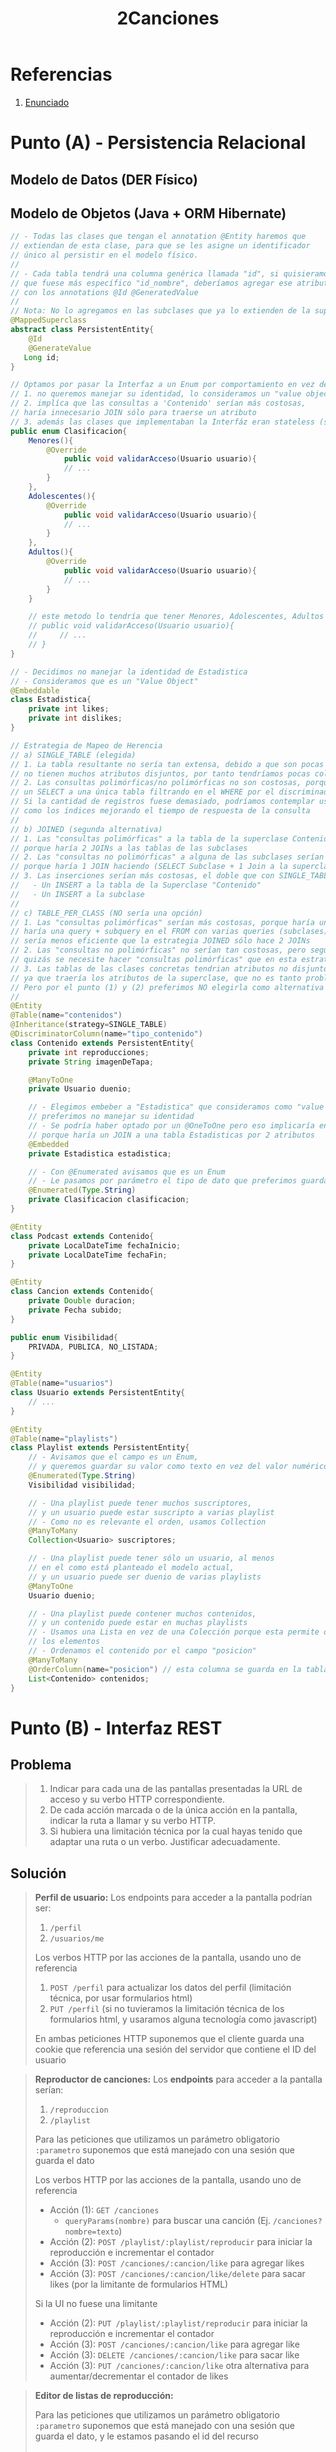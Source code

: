#+TITLE: 2Canciones
#+STARTUP: inlineimages
* Referencias
  1. [[https://docs.google.com/document/d/1DGIFDVIsxbbpffSTyDEaR2m37GF4XSbDoXrUKoctvs4/edit#][Enunciado]]
* Punto (A) - Persistencia Relacional
** Modelo de Datos (DER Físico)
   #+BEGIN_SRC plantuml :file img/parcial-2canciones-der.png :exports results
     @startuml
     title 2Canciones
     
     entity contenidos{
         id
         --
         id_duenio <<FK>>
         reproducciones
         imagenDeTapa
         likes
         dislikes
         clasificacion
         tipo_contenido
         posicion
         fechaInicio
         fechaFin
         duracion
         subido
     }
     
     entity playlists{
         id
         --
         id_duenio <<FK>>
         visibilidad
     }
     
     entity usuarios{
         id
     }
     
     entity playlist_suscriptor{
         id_usuario
         id_playlist
     }
     
     entity playlist_contenido{
         id_playlist
         id_contenido
     }
     
     '----------------------------------------------------
     ' RELACIONES
     '----------------------------------------------------
     
     playlists   ||-left-o{ playlist_suscriptor : tiene
     usuarios    ||-up-o{ playlist_suscriptor : se suscribe
     
     playlists   ||-right-o{ playlist_contenido : tiene
     contenidos  ||-up-|{ playlist_contenido : pertenece
     
     usuarios    ||-up-o{ playlists : es duenio
     usuarios    ||-right-o{ contenidos
     
     
     '----------------------------------------------------
     ' NOTAS
     '----------------------------------------------------
     note bottom of contenidos
     ,* Estrategia de Herencia __SINGLE_TABLE__
     con 'tipo_contenido' como __discriminador__
     ,* Se embebió __Estadistica__
     ,* Clasificacion era un Enum
     ,* Se ordenan en playlist por __posicion__
     end note
     
     note top of playlists
     ,* Visiblidad era un Enum
     end note
     @enduml
   #+END_SRC

   #+RESULTS:
   [[file:img/parcial-2canciones-der.png]]

** Modelo de Objetos (Java + ORM Hibernate)
   #+BEGIN_SRC java
     // - Todas las clases que tengan el annotation @Entity haremos que
     // extiendan de esta clase, para que se les asigne un identificador
     // único al persistir en el modelo físico.
     //
     // - Cada tabla tendrá una columna genérica llamada "id", si quisieramos
     // que fuese más específico "id_nombre", deberíamos agregar ese atributo en cada clase
     // con los annotations @Id @GeneratedValue
     //
     // Nota: No lo agregamos en las subclases que ya lo extienden de la superclase
     @MappedSuperclass
     abstract class PersistentEntity{
         @Id
         @GenerateValue
        Long id;
     }
     
     // Optamos por pasar la Interfaz a un Enum por comportamiento en vez de una Clase Abstracta porque
     // 1. no queremos manejar su identidad, lo consideramos un "value object"
     // 2. implíca que las consultas a 'Contenido' serían más costosas,
     // haría innecesario JOIN sólo para traerse un atributo
     // 3. además las clases que implementaban la Interfáz eran stateless (sin estado)
     public enum Clasificacion{
         Menores(){
             @Override
                 public void validarAcceso(Usuario usuario){
                 // ...
             }
         },
         Adolescentes(){
             @Override
                 public void validarAcceso(Usuario usuario){
                 // ...
             }
         },
         Adultos(){
             @Override
                 public void validarAcceso(Usuario usuario){
                 // ...
             }
         }
     
         // este metodo lo tendría que tener Menores, Adolescentes, Adultos
         // public void validarAcceso(Usuario usuario){
         //     // ...
         // }
     }
     
     // - Decidimos no manejar la identidad de Estadistica
     // - Consideramos que es un "Value Object"
     @Embeddable
     class Estadistica{
         private int likes;
         private int dislikes;
     }
     
     // Estrategia de Mapeo de Herencia
     // a) SINGLE_TABLE (elegida)
     // 1. La tabla resultante no sería tan extensa, debido a que son pocas subclases y
     // no tienen muchos atributos disjuntos, por tanto tendríamos pocas columnas en NULL
     // 2. Las consultas polimórficas/no polimórficas no son costosas, porque sólo harían
     // un SELECT a una única tabla filtrando en el WHERE por el discriminador 'tipo_contenido'.
     // Si la cantidad de registros fuese demasiado, podríamos contemplar usar algún mecanismo
     // como los índices mejorando el tiempo de respuesta de la consulta
     //
     // b) JOINED (segunda alternativa)
     // 1. Las "consultas polimórficas" a la tabla de la superclase Contenido serían un poco más costosas que SINGLE_TABLE
     // porque haría 2 JOINs a las tablas de las subclases
     // 2. Las "consultas no polimórficas" a alguna de las subclases serían un poco más costosas que SINGLE_TABLE
     // porque haría 1 JOIN haciendo (SELECT Subclase + 1 Join a la superclase), y SINGLE_TABLE hace sólo un SELECT a una tabla
     // 3. Las inserciones serían más costosas, el doble que con SINGLE_TABLE que hace 1 INSERT a una única tabla
     //   - Un INSERT a la tabla de la Superclase "Contenido"
     //   - Un INSERT a la subclase
     //
     // c) TABLE_PER_CLASS (NO sería una opción)
     // 1. Las "consultas polimórficas" serían más costosas, porque haría una query ineficiente.
     // haría una query + subquery en el FROM con varias queries (subclases) con UNIONs,
     // sería menos eficiente que la estrategia JOINED sólo hace 2 JOINs
     // 2. Las "consultas no polimórficas" no serían tan costosas, pero según el modelo de objetos
     // quizás se necesite hacer "consultas polimórficas" que en esta estrategia serian muy costosas..
     // 3. Las tablas de las clases concretas tendrian atributos no disjuntos (repetidos)
     // ya que traería los atributos de la superclase, que no es tanto problema porque son pocos atributos..
     // Pero por el punto (1) y (2) preferimos NO elegirla como alternativa
     //
     @Entity
     @Table(name="contenidos")
     @Inheritance(strategy=SINGLE_TABLE)
     @DiscriminatorColumn(name="tipo_contenido")
     class Contenido extends PersistentEntity{
         private int reproducciones;
         private String imagenDeTapa;
     
         @ManyToOne
         private Usuario duenio;
     
         // - Elegimos embeber a "Estadistica" que consideramos como "value object"
         // preferimos no manejar su identidad
         // - Se podría haber optado por un @OneToOne pero eso implicaría en una consulta más costosa
         // porque haría un JOIN a una tabla Estadisticas por 2 atributos
         @Embedded
         private Estadistica estadistica;
     
         // - Con @Enumerated avisamos que es un Enum
         // - Le pasamos por parámetro el tipo de dato que preferimos guardar de él
         @Enumerated(Type.String)
         private Clasificacion clasificacion;
     }
     
     @Entity
     class Podcast extends Contenido{
         private LocalDateTime fechaInicio;
         private LocalDateTime fechaFin;
     }
     
     @Entity
     class Cancion extends Contenido{
         private Double duracion;
         private Fecha subido;
     }
     
     public enum Visibilidad{
         PRIVADA, PUBLICA, NO_LISTADA;
     }
     
     @Entity
     @Table(name="usuarios")
     class Usuario extends PersistentEntity{
         // ...
     }
     
     @Entity
     @Table(name="playlists")
     class Playlist extends PersistentEntity{
         // - Avisamos que el campo es un Enum,
         // y queremos guardar su valor como texto en vez del valor numérico
         @Enumerated(Type.String)
         Visibilidad visibilidad;
     
         // - Una playlist puede tener muchos suscriptores,
         // y un usuario puede estar suscripto a varias playlist
         // - Como no es relevante el orden, usamos Collection
         @ManyToMany
         Collection<Usuario> suscriptores;
     
         // - Una playlist puede tener sólo un usuario, al menos
         // en el como está planteado el modelo actual,
         // y un usuario puede ser duenio de varias playlists
         @ManyToOne
         Usuario duenio;
     
         // - Una playlist puede contener muchos contenidos,
         // y un contenido puede estar en muchas playlists
         // - Usamos una Lista en vez de una Colección porque esta permite ordenar
         // los elementos
         // - Ordenamos el contenido por el campo "posicion"
         @ManyToMany
         @OrderColumn(name="posicion") // esta columna se guarda en la tabla de contenidos
         List<Contenido> contenidos;
     }
   #+END_SRC
* Punto (B) - Interfaz REST
** Problema
   #+BEGIN_QUOTE
   1. Indicar para cada una de las pantallas presentadas la URL de acceso y su verbo HTTP correspondiente.
   2. De cada acción marcada o de la única acción en la pantalla, indicar la ruta a llamar y su verbo HTTP.
   3. Si hubiera una limitación técnica por la cual hayas tenido que adaptar una ruta o un verbo. Justificar adecuadamente.
   #+END_QUOTE
** Solución
   #+BEGIN_QUOTE
   *Perfil de usuario:*
   Los endpoints para acceder a la pantalla podrían ser:
   1) ~/perfil~
   2) ~/usuarios/me~

   Los verbos HTTP por las acciones de la pantalla, usando uno de referencia
   1) ~POST /perfil~ para actualizar los datos del perfil (limitación técnica, por usar formularios html)
   2) ~PUT /perfil~ (si no tuvieramos la limitación técnica de los formularios html, y usaramos alguna tecnología como javascript)

   En ambas peticiones HTTP suponemos que el cliente guarda una cookie que referencia
   una sesión del servidor que contiene el ID del usuario
   #+END_QUOTE

   #+BEGIN_QUOTE
   *Reproductor de canciones:*
   Los *endpoints* para acceder a la pantalla serían:
   1) ~/reproduccion~
   2) ~/playlist~

   Para las peticiones que utilizamos un parámetro obligatorio ~:parametro~
   suponemos que está manejado con una sesión que guarda el dato
   
   Los verbos HTTP por las acciones de la pantalla, usando uno de referencia
   - Acción (1): ~GET /canciones~
     - ~queryParams(nombre)~ para buscar una canción (Ej. ~/canciones?nombre=texto~)
   - Acción (2): ~POST /playlist/:playlist/reproducir~ para iniciar la reproducción e incrementar el contador
   - Acción (3): ~POST /canciones/:cancion/like~ para agregar likes
   - Acción (3): ~POST /canciones/:cancion/like/delete~ para sacar likes (por la limitante de formularios HTML)
      
   Si la UI no fuese una limitante 
   - Acción (2): ~PUT /playlist/:playlist/reproducir~ para iniciar la reproducción e incrementar el contador
   - Acción (3): ~POST /canciones/:cancion/like~ para agregar like
   - Acción (3): ~DELETE /canciones/:cancion/like~ para sacar like
   - Acción (3): ~PUT /canciones/:cancion/like~ otra alternativa para aumentar/decrementar el contador de likes
   #+END_QUOTE

   #+BEGIN_QUOTE
   *Editor de listas de reproducción:*

   Para las peticiones que utilizamos un parámetro obligatorio ~:parametro~ suponemos que está manejado con una sesión que guarda el dato,
   y le estamos pasando el id del recurso
   
   Los *endpoints* para acceder a esta pantalla:
   1) ~/playlist/:playlist~

   Los verbos HTTP para las acciones que muestra la pantalla:
   - Acción (1): No es una acción en si, no genera efecto, sólo es un campo de texto que se utiliza para la Acción (3)
   - Acción (2): ~POST /playlist/:playlist/:cancion/delete~ para borrar una canción de una playlist
   - Acción (3): ~POST /playlist/:playlist~
     - ~queryParams(nombre)~ para guardar los cambios, sólo guardaría el campo de nombre (Ej. ~/playlist/:playlist/?nombre=texto~)

   Si la UI no fuese una limitante, podríamos
   - Acción (2): ~DELETE /playlist/:playlist/:cancion~ para borrar una canción de una playlist
   - Acción (3): ~PUT /playlist/:playlist~ para guardar los cambios, sólo guardaría el campo de nombre
     - ~queryParams(nombre)~ para guardar los cambios, sólo guardaría el campo de nombre (Ej. ~/playlist/:playlist/?nombre=texto~)
   #+END_QUOTE
* Punto (C) - Arquitectura
** Problema
   #+BEGIN_QUOTE
   Compare las siguientes arquitecturas presentadas basándose en:
   - Tolerancia a fallos. ¿Existen SPOFs? ¿Cuales?.
   - Escalabilidad.

   Comente brevemente en la arquitectura 2 qué consideraciones hay que tener al realizar
   nuestra aplicación.
   #+END_QUOTE
** Solución
*** Arquitectura 1
    #+BEGIN_SRC plantuml :file img/parcial-2canciones-puntoc1.png :exports results
      @startuml
      node Servidor {
        database BaseDeDatos
        component AplicacionSpark
      }
      
      actor Browser
      
      Browser->AplicacionSpark
      AplicacionSpark->BaseDeDatos
      
      note bottom of BaseDeDatos
      ,* Es un **spof** si falla, no debería
      andar la aplicación Spark
      ,* NO se recomienda __escalar verticalmente__
      es la única instancia de este recurso, 
      produciría que la app falle
      end note
      
      note bottom of Servidor
      ,* El servidor un **spof**, es el único punto de entrada
      a la aplicación, si fallara el usuario no podría acceder
      ,* La componente lógico AplicacionSpark también es un **spof**
      si éste fallara tampoco habría acceso al sistema
      end note
      
      legend
      ,**Modelo de Arquitectura planteado**
      ,* No permite una escala vertical
      ,* No es tolerable a fallos
      
      ,**Escalar el Servidor**
      ,* No se recomienda __escalar verticalmente__  porque haría que esté
      quede fuera de servicio (downtime)
      ,* Se recomienda __escalar horizontalmente__ para tener réplicas
      del componente lógico AplicacionSpark por si éste fallara
      tendriamos otro
      
      ,**Problemas que trae aparejado tener una única instancia de Servidor**
      ,* El realizar copias de seguridad como respaldo de la DB y de la App
      haría que el sistema funcionase más lento
      ,* Es la única instancia para acceder a la aplicación, si éste fallara
      no se podría ingresar
      ,* Sería el único que tuviera backups de la DB y de la aplicación,
      y si alguno hiciera que falle el servidor, podría no ser tan inmediato
      llevar al sistema a un estado anterior, quedando fuera de servicio
      end legend
      @enduml
    #+END_SRC

    #+RESULTS:
    [[file:img/parcial-2canciones-puntoc1.png]]

*** Arquitectura 2
    #+BEGIN_SRC plantuml :file img/parcial-2canciones-puntoc2.png :exports results
      @startuml
      actor Browser
      
      
      node BalanceadorDeCarga
      
      rectangle "Red interna" as red{
      node Servidor1 
      node Servidor2 
      node Servidor3 
      
      database BaseDeDatos
      
      }
      
      Browser->BalanceadorDeCarga : HTTPS
      
      Servidor1-down->BaseDeDatos
      Servidor2-down->BaseDeDatos
      Servidor3-down->BaseDeDatos
      
      
      BalanceadorDeCarga-down->Servidor1 : HTTP
      BalanceadorDeCarga-down->Servidor2 : HTTP
      BalanceadorDeCarga-down->Servidor3 : HTTP
      
      
      
      note right of BalanceadorDeCarga
      ,* El loadbalancer es un **spof**, si se cae
      no se puede acceder a ningún servidor
      ,* __Si la aplicación fuese stateful por ej. guarda sesiones__
      podríamos agregar el mecanismo de **sticky session**
      end note
      
      note right of BaseDeDatos
      ,* La DB es un **spof** porque es la única instancia
      del recurso
      end note
      
      legend
      ,* __Los servidores no son **spof**__ porque hay varias instancias
      del recurso. Si alguno fallara, habría otro en su reemplazo.
      ,* La arquitectura __permite una escala vertical__ de los servidores,
      porque mientras se mejora el hardware de uno, se puede acceder al resto.
      ,* La arquitectura __permite una escala horizontal de los servidores__
      teniendo mas instancias y réplicas de la aplicación
      ,* __No se recomienda una escala vertical de la base de datos__,
      es la única instancia del recurso y no se podría acceder mientras tanto
      end legend
      @enduml
    #+END_SRC

    #+RESULTS:
    [[file:img/parcial-2canciones-puntoc2.png]]
